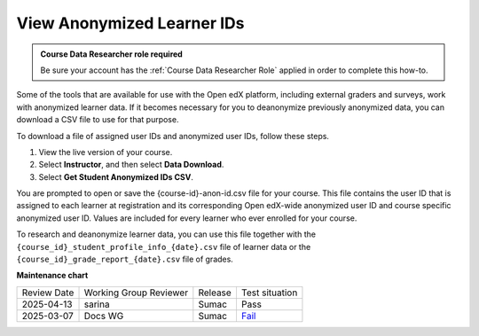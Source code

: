.. _View Anonymized Learner IDs:

#############################
View Anonymized Learner IDs
#############################

.. tags:: educator, how-to

.. admonition:: Course Data Researcher role required

   Be sure your account has the :ref:`Course Data Researcher Role` applied in order to complete this how-to.

Some of the tools that are available for use with the Open edX platform, including
external graders and surveys, work with anonymized learner data. If it becomes
necessary for you to deanonymize previously anonymized data, you can download a
CSV file to use for that purpose.

To download a file of assigned user IDs and anonymized user IDs, follow these
steps.

#. View the live version of your course.

#. Select **Instructor**, and then select **Data Download**.

#. Select **Get Student Anonymized IDs CSV**.

You are prompted to open or save the {course-id}-anon-id.csv file for your
course. This file contains the user ID that is assigned to each learner at
registration and its corresponding Open edX-wide anonymized user ID and course
specific anonymized user ID. Values are included for every learner who ever
enrolled for your course.

To research and deanonymize learner data, you can use this file together with
the ``{course_id}_student_profile_info_{date}.csv`` file of learner data or the
``{course_id}_grade_report_{date}.csv`` file of grades.

.. seealso::
 
 :ref:`Learner Data` (concept)

 :ref:`View learner data` (how-to)

 :ref:`Guide to Staff Debug Info` (reference)

 :ref:`Guide to the Student Profile Report` (reference)

 :ref:`Manage Learner Grades <Grades>` (how-to) 

 :ref:`Add Course Team Members` (how-to)


**Maintenance chart**

+--------------+-------------------------------+----------------+-----------------------------------------------------------------+
| Review Date  | Working Group Reviewer        |   Release      |Test situation                                                   |
+--------------+-------------------------------+----------------+-----------------------------------------------------------------+
| 2025-04-13   | sarina                        | Sumac          | Pass                                                            |
+--------------+-------------------------------+----------------+-----------------------------------------------------------------+
| 2025-03-07   | Docs WG                       | Sumac          | `Fail <https://github.com/openedx/docs.openedx.org/issues/979>`_|
+--------------+-------------------------------+----------------+-----------------------------------------------------------------+
